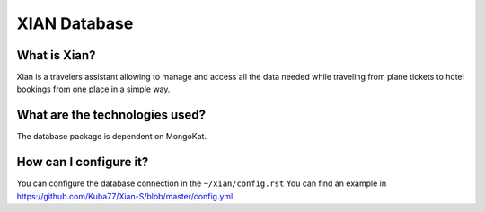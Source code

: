 XIAN Database
============

What is Xian?
^^^^^^^^^^^^^

Xian is a travelers assistant allowing to manage and access all the data
needed while traveling from plane tickets to hotel bookings from one
place in a simple way.

What are the technologies used?
^^^^^^^^^^^^^^^^^^^^^^^^^^^^^^^

The database package is dependent on MongoKat.

How can I configure it?
^^^^^^^^^^^^^^^^^^^^^^^

You can configure the database connection in the ``~/xian/config.rst``
You can find an example in https://github.com/Kuba77/Xian-S/blob/master/config.yml
